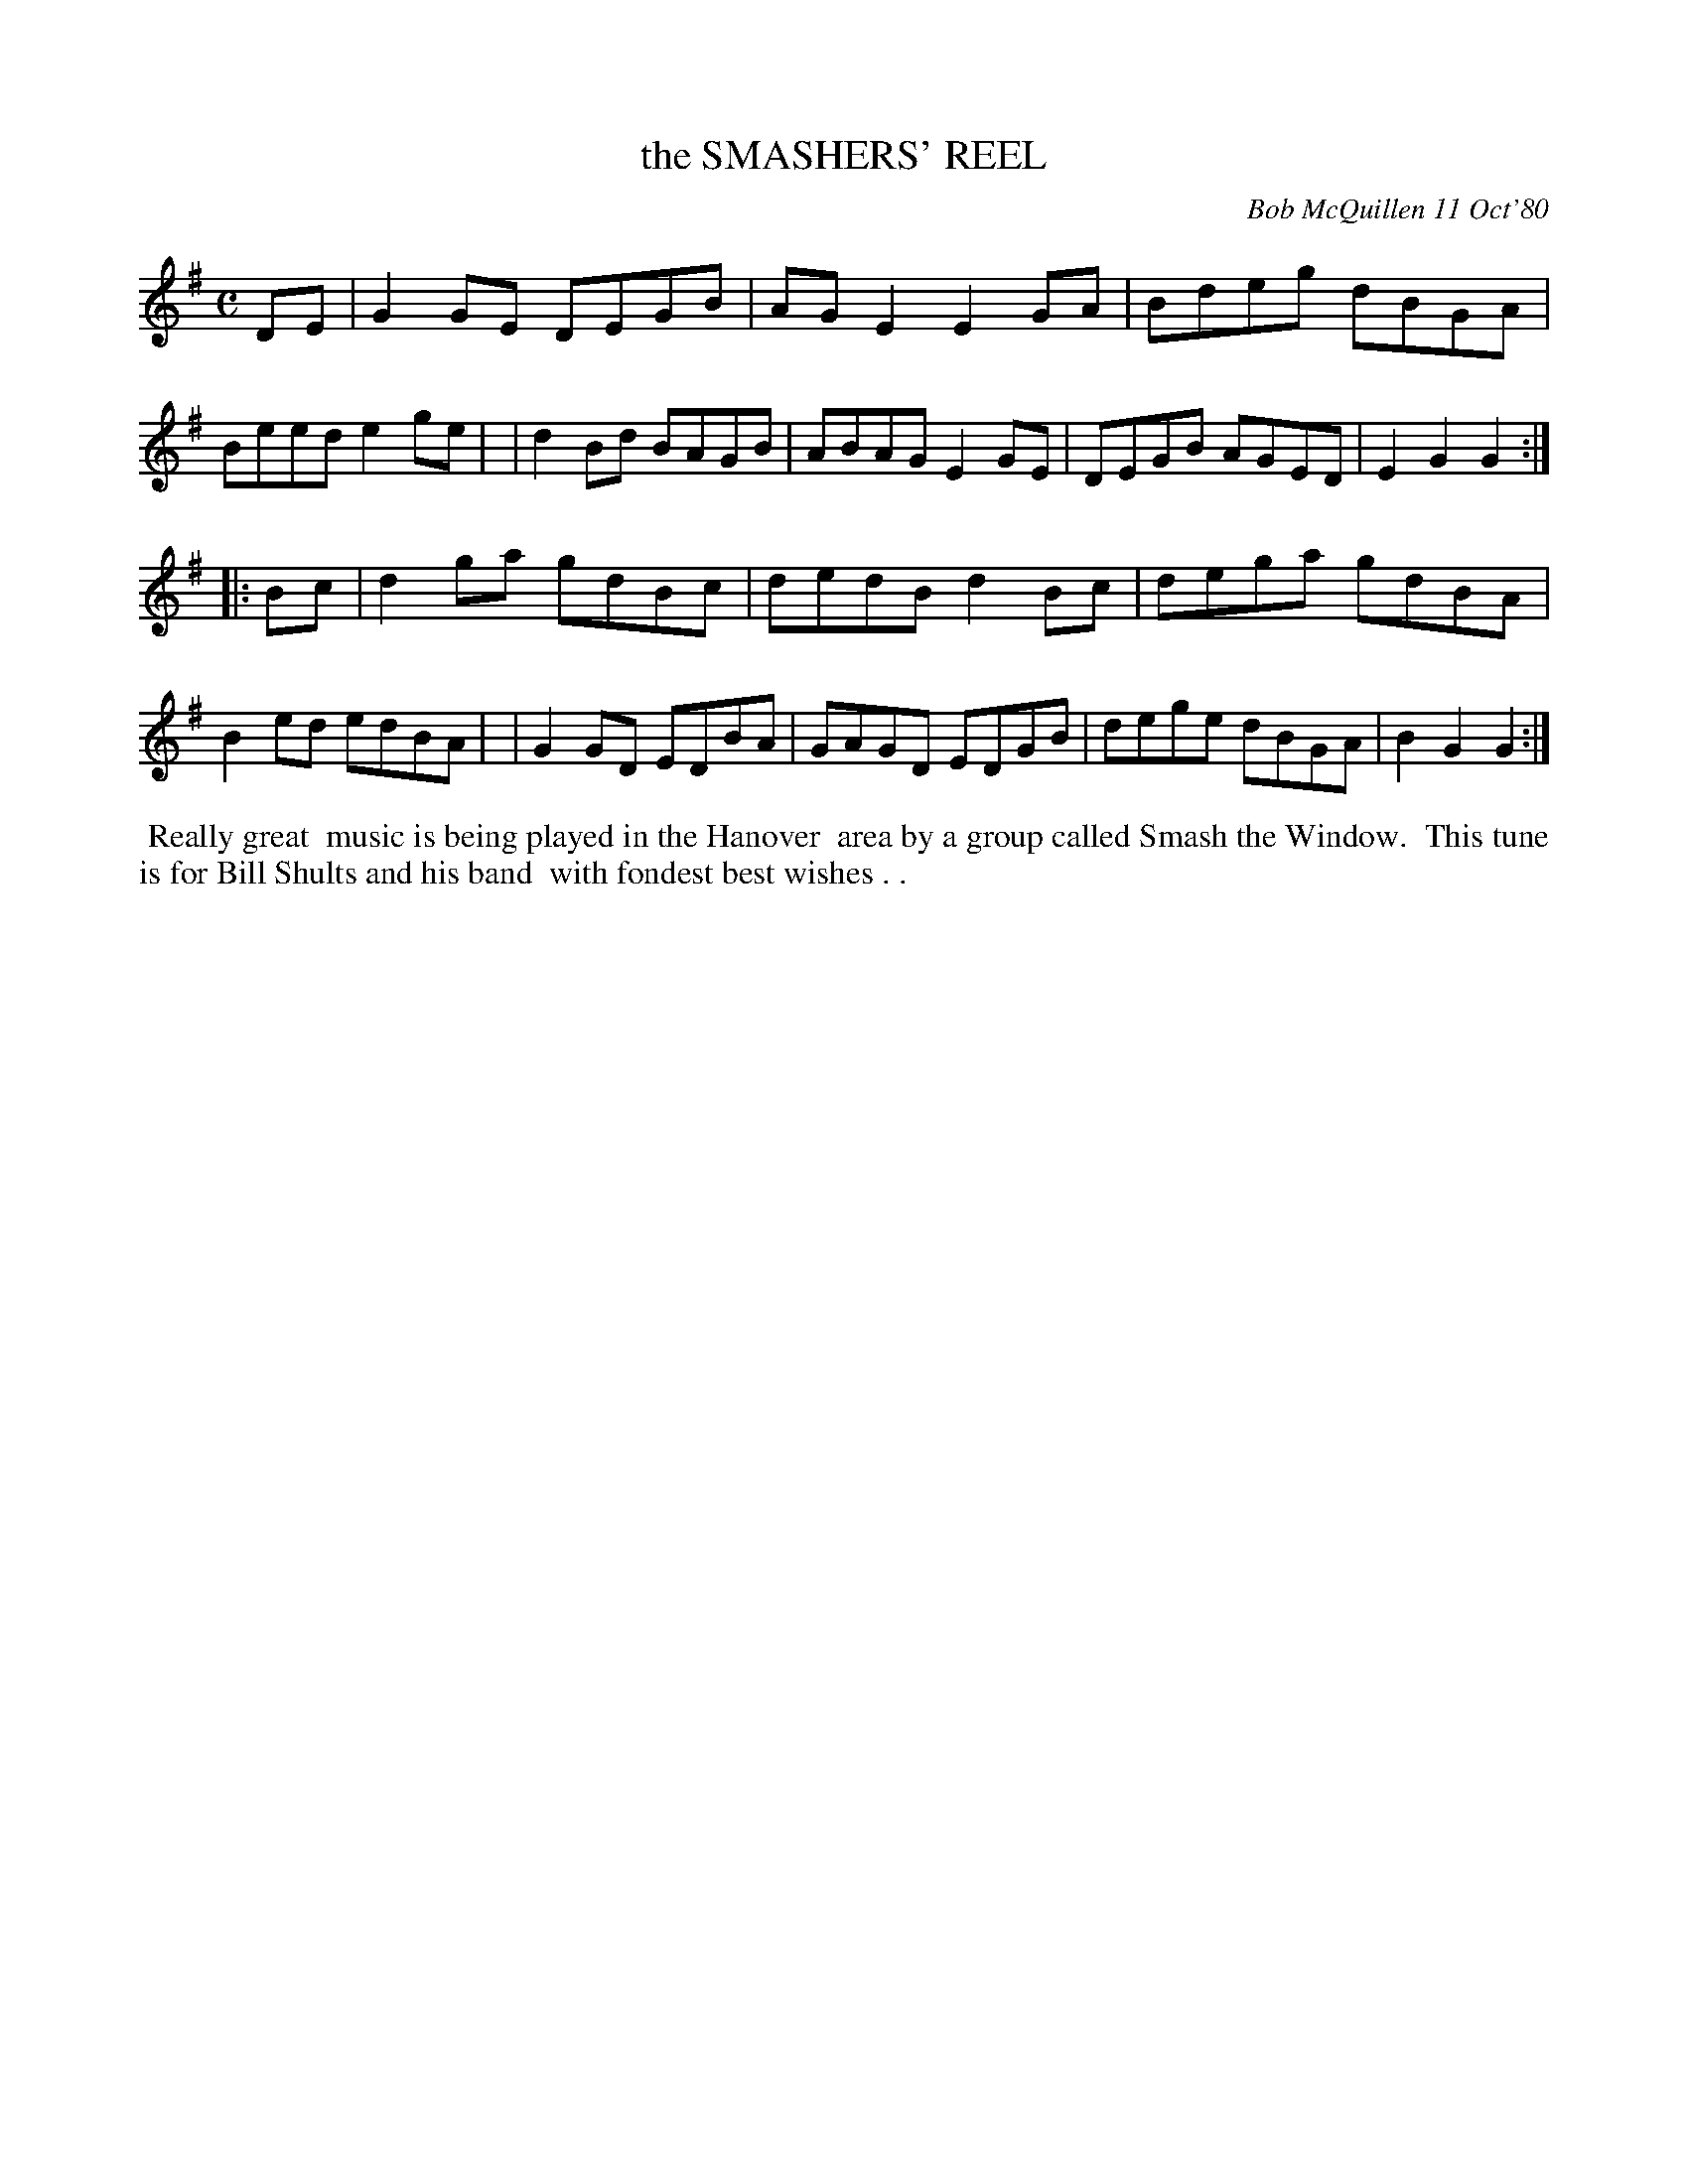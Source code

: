 X: 05081
T: the SMASHERS' REEL
C: Bob McQuillen 11 Oct'80
B: Bob's Note Book 5 #81
%R: reel
Z: 2021 John Chambers <jc:trillian.mit.edu>
M: C
L: 1/8
K: G
DE \
| G2GE DEGB | AGE2 E2GA | Bdeg dBGA | Beed e2ge |\
| d2Bd BAGB | ABAG E2GE | DEGB AGED | E2G2 G2 :|
|: Bc \
| d2ga gdBc | dedB d2Bc | dega gdBA | B2ed edBA |\
| G2GD EDBA | GAGD EDGB | dege dBGA | B2G2 G2 :|
%%begintext align
%% Really great
%% music is being played in the Hanover
%% area by a group called Smash the Window.
%% This tune is for Bill Shults and his band
%% with fondest best wishes . .
%%endtext
